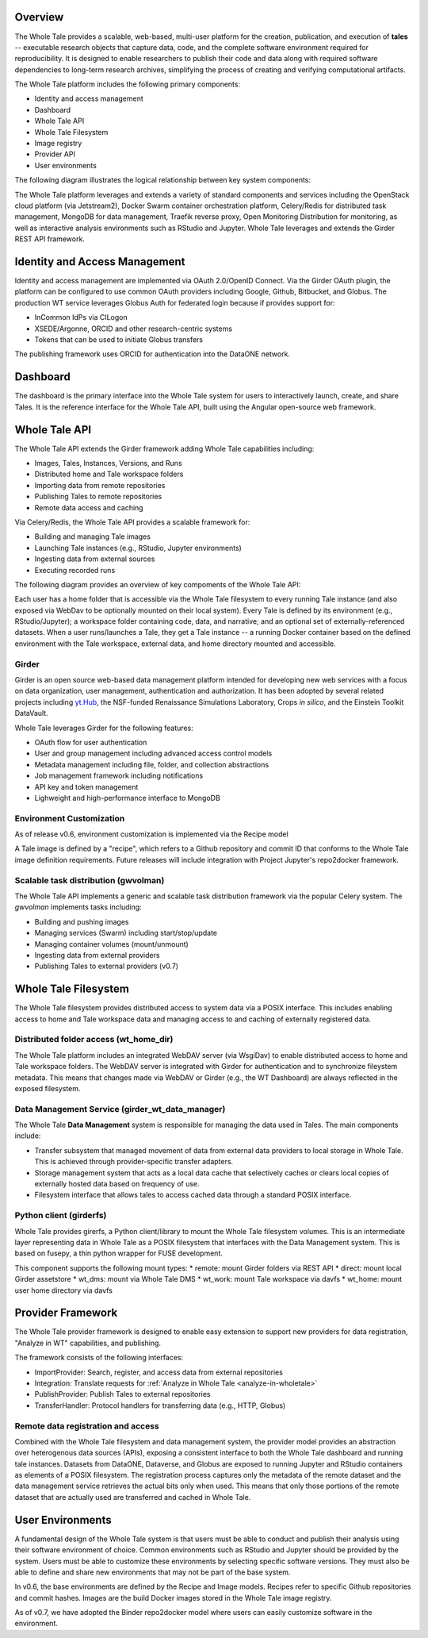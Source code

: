 
.. _architecture-overview:

Overview
========

The Whole Tale provides a scalable, web-based, multi-user
platform for the creation, publication, and execution of **tales** -- executable
research objects that capture data, code, and the complete software environment
required for reproducibility. It is designed to enable researchers to publish
their code and data along with required software dependencies to long-term
research archives, simplifying the process of creating and verifying
computational artifacts.

The Whole Tale platform includes the following primary components:

- Identity and access management
- Dashboard
- Whole Tale API 
- Whole Tale Filesystem  
- Image registry
- Provider API
- User environments 

The following diagram illustrates the logical relationship between key system
components:

.. image:: images/logical_overview.png
     :align: center
     :scale: 90%

The Whole Tale platform leverages and extends a variety of standard components and
services including the OpenStack cloud platform (via Jetstream2), 
Docker Swarm container orchestration platform, Celery/Redis for distributed task
management, MongoDB for data management, Traefik reverse proxy, Open Monitoring
Distribution for monitoring, as well as interactive analysis environments such
as RStudio and Jupyter.  Whole Tale leverages and extends the Girder REST API
framework.

.. image:: images/architecture_overview.png
     :align: center


Identity and Access Management
==============================

Identity and access management are implemented via OAuth 2.0/OpenID Connect. Via
the Girder OAuth plugin, the platform can be configured to use common OAuth
providers including Google, Github, Bitbucket, and Globus. The production WT service
leverages Globus Auth for federated login because if provides support for:

- InCommon IdPs via CILogon
- XSEDE/Argonne, ORCID and other research-centric systems
- Tokens that can be used to initiate Globus transfers

The publishing framework uses ORCID for authentication into the DataONE network.


Dashboard
=========

The dashboard is the primary interface into the Whole Tale system for users to
interactively launch, create, and share Tales. It is the reference interface for
the Whole Tale API, built using the Angular open-source web framework. 

.. image:: images/dashboard.png
     :align: center

Whole Tale API
==============

The Whole Tale API extends the Girder framework adding Whole Tale capabilities
including:

- Images, Tales, Instances, Versions, and Runs
- Distributed home and Tale workspace folders
- Importing data from remote repositories
- Publishing Tales to remote repositories
- Remote data access and caching

Via Celery/Redis, the Whole Tale API provides a scalable framework for:

* Building and managing Tale images
* Launching Tale instances (e.g., RStudio, Jupyter environments)
* Ingesting data from external sources 
* Executing recorded runs
  
The following diagram provides an overview of key compoments of the Whole Tale
API:

.. image:: images/tale_instance_model.png
     :align: center
     :scale: 70%

Each user has a home folder that is accessible via the Whole Tale filesystem to
every running Tale instance (and also exposed via WebDav to be optionally
mounted on their local system). Every Tale is defined by its environment (e.g.,
RStudio/Jupyter); a workspace folder containing code, data, and narrative; and
an optional set of externally-referenced datasets. When a user runs/launches a
Tale, they get a Tale instance -- a running Docker container based on the
defined environment with the Tale workspace, external data, and home directory
mounted and accessible.

Girder
------ 

Girder is an open source web-based data management platform intended for
developing new web services with a focus on data organization, user management, 
authentication and authorization. It has been adopted by several related 
projects including `yt.Hub <https://girder.hub.yt/>`_, the NSF-funded 
Renaissance Simulations Laboratory, Crops *in silico*, and the Einstein Toolkit
DataVault.

Whole Tale leverages Girder for the following features:

- OAuth flow for user authentication
- User and group management including advanced access control models
- Metadata management including file, folder, and collection abstractions 
- Job management framework including notifications
- API key and token management
- Lighweight and high-performance interface to MongoDB



Environment Customization
-------------------------

As of release v0.6, environment customization is implemented via the Recipe
model

.. image:: images/tale_image_model.png
     :align: center
     :scale: 70%

A Tale image is defined by a "recipe", which refers to a Github repository and
commit ID that conforms to the Whole Tale image definition requirements.  Future
releases will include integration with Project Jupyter's repo2docker framework.


Scalable task distribution (gwvolman)
-------------------------------------

The Whole Tale API implements a generic and scalable task distribution framework
via the popular Celery system. The `gwvolman` implements tasks including:

- Building and pushing images
- Managing services (Swarm) including start/stop/update
- Managing container volumes (mount/unmount)
- Ingesting data from external providers
- Publishing Tales to external providers (v0.7)


Whole Tale Filesystem
=====================

The Whole Tale filesystem provides distributed access to system data via a POSIX
interface.  This includes enabling access to home and Tale workspace data and
managing access to and caching of externally registered data.

.. image:: images/filesystem_overview.png
     :align: center
     :scale: 80%


Distributed folder access (wt_home_dir)
---------------------------------------

The Whole Tale platform includes an integrated WebDAV server (via WsgiDav) to
enable distributed access to home and Tale workspace folders. The WebDAV server
is integrated with Girder for authentication and to synchronize fileystem
metadata. This means that changes made via WebDAV or Girder (e.g., the WT
Dashboard) are always reflected in the exposed filesystem.

.. image:: images/webdav_overview.png
     :align: center
     :scale: 50%

Data Management Service (girder_wt_data_manager)
------------------------------------------------

The Whole Tale **Data Management** system is responsible for managing the data
used in Tales. The main components include:

- Transfer subsystem that managed movement of data from external data providers
  to local storage in Whole Tale. This is achieved through provider-specific
  transfer adapters.
- Storage management system that acts as a local data cache that selectively
  caches or clears local copies of externally hosted data based on frequency of
  use.
- Filesystem interface that allows tales to access cached data through a
  standard POSIX interface.

.. image:: images/data_manager_overview.png
     :align: center
     :scale: 80%


Python client (girderfs)
------------------------

Whole Tale provides girerfs, a Python client/library to mount the Whole Tale
filesystem volumes. This is an intermediate layer representing data in Whole
Tale as a POSIX filesystem that interfaces with the Data Management system. 
This is based on fusepy, a thin python wrapper for FUSE development.

This component supports the following mount types:
* remote: mount Girder folders via REST API
* direct: mount local Girder assetstore
* wt_dms: mount via Whole Tale DMS
* wt_work: mount Tale workspace via davfs
* wt_home: mount user home directory via davfs


Provider Framework
==================

The Whole Tale provider framework is designed to enable easy extension to
support new providers for data registration, "Analyze in WT" capabilities, and
publishing.

The framework consists of the following interfaces:

- ImportProvider: Search, register, and access data from external repositories
- Integration: Translate requests for :ref:`Analyze in Whole Tale <analyze-in-wholetale>`
- PublishProvider: Publish Tales to external repositories
- TransferHandler: Protocol handlers for transferring data (e.g., HTTP, Globus)

Remote data registration and access
-----------------------------------

Combined with the Whole Tale filesystem and data management system, the provider
model provides an abstraction over heterogenous data sources (APIs), exposing a
consistent interface to both the Whole Tale dashboard and running tale
instances. Datasets from DataONE, Dataverse, and Globus are exposed to running
Jupyter and RStudio containers as elements of a POSIX filesystem.  The
registration process captures only the metadata of the remote dataset and the
data management service retrieves the actual bits only when used. This means
that only those portions of the remote dataset that are actually used are
transferred and cached in Whole Tale.

.. image:: images/registration_overview.png
     :align: center
     :scale: 80%

User Environments
=================

A fundamental design of the Whole Tale system is that users must be able to
conduct and publish their analysis using their software environment of choice.
Common environments such as RStudio and Jupyter should be provided by the
system. Users must be able to customize these environments by selecting specific
software versions. They must also be able to define and share new environments
that may not be part of the base system.

In v0.6, the base environments are defined by the Recipe and Image models.
Recipes refer to specific Github repositories and commit hashes.  Images are
the build Docker images stored in the Whole Tale image registry.

As of v0.7, we have adopted the Binder repo2docker model where users can
easily customize software in the environment.

